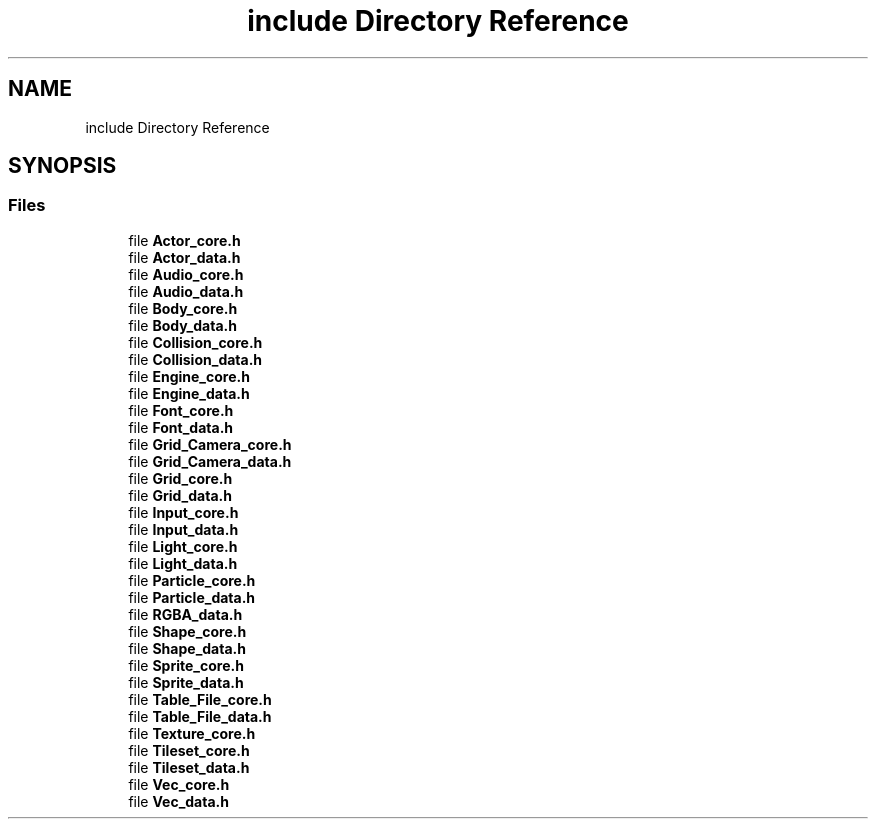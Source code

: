 .TH "include Directory Reference" 3 "Sun Oct 28 2018" "tiny2D alpha" \" -*- nroff -*-
.ad l
.nh
.SH NAME
include Directory Reference
.SH SYNOPSIS
.br
.PP
.SS "Files"

.in +1c
.ti -1c
.RI "file \fBActor_core\&.h\fP"
.br
.ti -1c
.RI "file \fBActor_data\&.h\fP"
.br
.ti -1c
.RI "file \fBAudio_core\&.h\fP"
.br
.ti -1c
.RI "file \fBAudio_data\&.h\fP"
.br
.ti -1c
.RI "file \fBBody_core\&.h\fP"
.br
.ti -1c
.RI "file \fBBody_data\&.h\fP"
.br
.ti -1c
.RI "file \fBCollision_core\&.h\fP"
.br
.ti -1c
.RI "file \fBCollision_data\&.h\fP"
.br
.ti -1c
.RI "file \fBEngine_core\&.h\fP"
.br
.ti -1c
.RI "file \fBEngine_data\&.h\fP"
.br
.ti -1c
.RI "file \fBFont_core\&.h\fP"
.br
.ti -1c
.RI "file \fBFont_data\&.h\fP"
.br
.ti -1c
.RI "file \fBGrid_Camera_core\&.h\fP"
.br
.ti -1c
.RI "file \fBGrid_Camera_data\&.h\fP"
.br
.ti -1c
.RI "file \fBGrid_core\&.h\fP"
.br
.ti -1c
.RI "file \fBGrid_data\&.h\fP"
.br
.ti -1c
.RI "file \fBInput_core\&.h\fP"
.br
.ti -1c
.RI "file \fBInput_data\&.h\fP"
.br
.ti -1c
.RI "file \fBLight_core\&.h\fP"
.br
.ti -1c
.RI "file \fBLight_data\&.h\fP"
.br
.ti -1c
.RI "file \fBParticle_core\&.h\fP"
.br
.ti -1c
.RI "file \fBParticle_data\&.h\fP"
.br
.ti -1c
.RI "file \fBRGBA_data\&.h\fP"
.br
.ti -1c
.RI "file \fBShape_core\&.h\fP"
.br
.ti -1c
.RI "file \fBShape_data\&.h\fP"
.br
.ti -1c
.RI "file \fBSprite_core\&.h\fP"
.br
.ti -1c
.RI "file \fBSprite_data\&.h\fP"
.br
.ti -1c
.RI "file \fBTable_File_core\&.h\fP"
.br
.ti -1c
.RI "file \fBTable_File_data\&.h\fP"
.br
.ti -1c
.RI "file \fBTexture_core\&.h\fP"
.br
.ti -1c
.RI "file \fBTileset_core\&.h\fP"
.br
.ti -1c
.RI "file \fBTileset_data\&.h\fP"
.br
.ti -1c
.RI "file \fBVec_core\&.h\fP"
.br
.ti -1c
.RI "file \fBVec_data\&.h\fP"
.br
.in -1c
